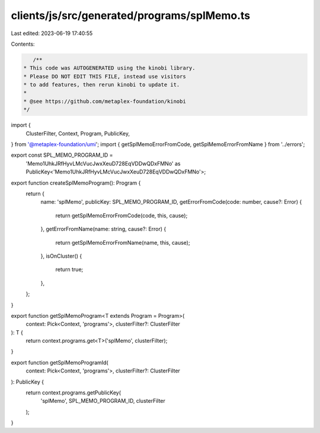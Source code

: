 clients/js/src/generated/programs/splMemo.ts
============================================

Last edited: 2023-06-19 17:40:55

Contents:

.. code-block:: ts

    /**
 * This code was AUTOGENERATED using the kinobi library.
 * Please DO NOT EDIT THIS FILE, instead use visitors
 * to add features, then rerun kinobi to update it.
 *
 * @see https://github.com/metaplex-foundation/kinobi
 */

import {
  ClusterFilter,
  Context,
  Program,
  PublicKey,
} from '@metaplex-foundation/umi';
import { getSplMemoErrorFromCode, getSplMemoErrorFromName } from '../errors';

export const SPL_MEMO_PROGRAM_ID =
  'Memo1UhkJRfHyvLMcVucJwxXeuD728EqVDDwQDxFMNo' as PublicKey<'Memo1UhkJRfHyvLMcVucJwxXeuD728EqVDDwQDxFMNo'>;

export function createSplMemoProgram(): Program {
  return {
    name: 'splMemo',
    publicKey: SPL_MEMO_PROGRAM_ID,
    getErrorFromCode(code: number, cause?: Error) {
      return getSplMemoErrorFromCode(code, this, cause);
    },
    getErrorFromName(name: string, cause?: Error) {
      return getSplMemoErrorFromName(name, this, cause);
    },
    isOnCluster() {
      return true;
    },
  };
}

export function getSplMemoProgram<T extends Program = Program>(
  context: Pick<Context, 'programs'>,
  clusterFilter?: ClusterFilter
): T {
  return context.programs.get<T>('splMemo', clusterFilter);
}

export function getSplMemoProgramId(
  context: Pick<Context, 'programs'>,
  clusterFilter?: ClusterFilter
): PublicKey {
  return context.programs.getPublicKey(
    'splMemo',
    SPL_MEMO_PROGRAM_ID,
    clusterFilter
  );
}


